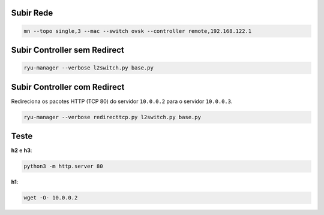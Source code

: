 Subir Rede
==========

.. code-block:: sh

  mn --topo single,3 --mac --switch ovsk --controller remote,192.168.122.1


Subir Controller sem Redirect
=============================

.. code-block:: sh

  ryu-manager --verbose l2switch.py base.py


Subir Controller com Redirect
=============================

Redireciona os pacotes HTTP (TCP 80) do servidor ``10.0.0.2`` para o servidor ``10.0.0.3``.

.. code-block:: sh

  ryu-manager --verbose redirecttcp.py l2switch.py base.py


Teste
=====

**h2** e **h3**:

.. code-block:: sh

  python3 -m http.server 80

**h1**:

.. code-block:: sh

  wget -O- 10.0.0.2
